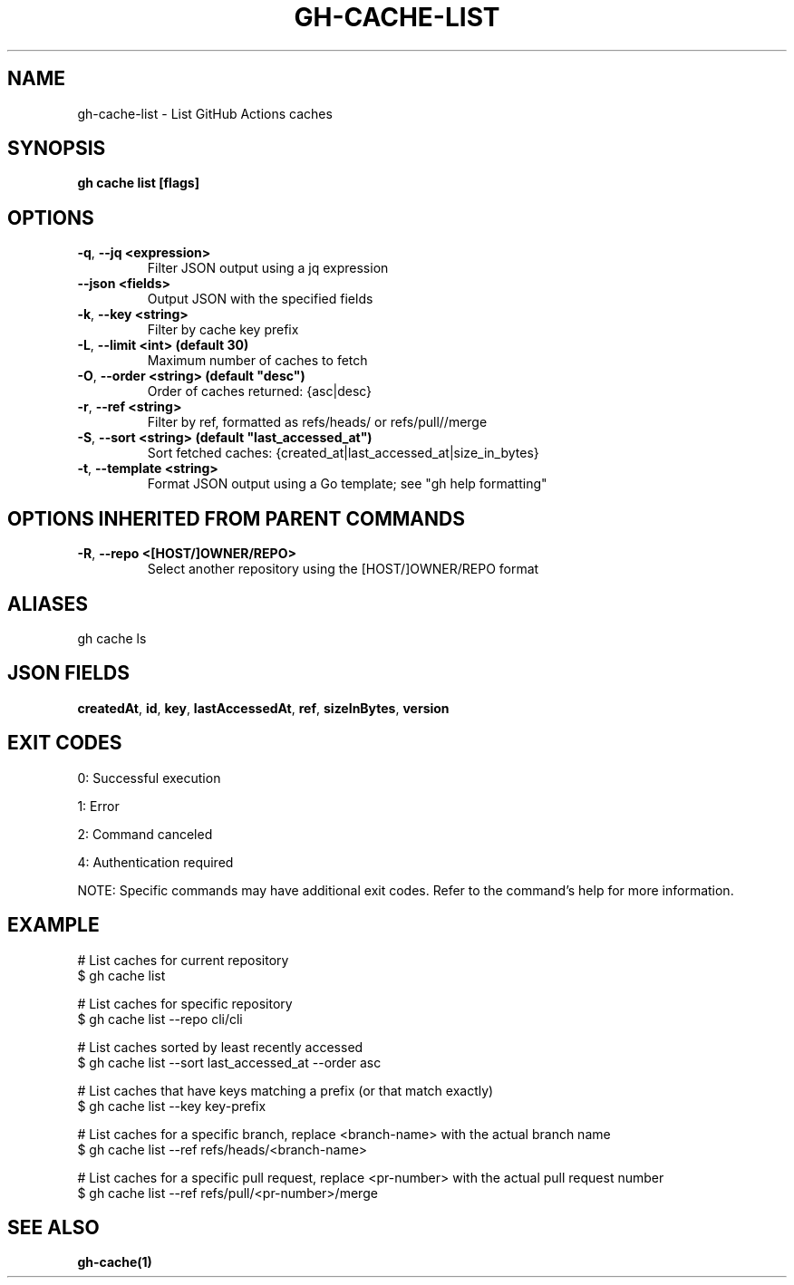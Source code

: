 .nh
.TH "GH-CACHE-LIST" "1" "Jul 2025" "GitHub CLI 2.75.1" "GitHub CLI manual"

.SH NAME
gh-cache-list - List GitHub Actions caches


.SH SYNOPSIS
\fBgh cache list [flags]\fR


.SH OPTIONS
.TP
\fB-q\fR, \fB--jq\fR \fB<expression>\fR
Filter JSON output using a jq expression

.TP
\fB--json\fR \fB<fields>\fR
Output JSON with the specified fields

.TP
\fB-k\fR, \fB--key\fR \fB<string>\fR
Filter by cache key prefix

.TP
\fB-L\fR, \fB--limit\fR \fB<int> (default 30)\fR
Maximum number of caches to fetch

.TP
\fB-O\fR, \fB--order\fR \fB<string> (default "desc")\fR
Order of caches returned: {asc|desc}

.TP
\fB-r\fR, \fB--ref\fR \fB<string>\fR
Filter by ref, formatted as refs/heads/ or refs/pull//merge

.TP
\fB-S\fR, \fB--sort\fR \fB<string> (default "last_accessed_at")\fR
Sort fetched caches: {created_at|last_accessed_at|size_in_bytes}

.TP
\fB-t\fR, \fB--template\fR \fB<string>\fR
Format JSON output using a Go template; see "gh help formatting"


.SH OPTIONS INHERITED FROM PARENT COMMANDS
.TP
\fB-R\fR, \fB--repo\fR \fB<[HOST/]OWNER/REPO>\fR
Select another repository using the [HOST/]OWNER/REPO format


.SH ALIASES
gh cache ls


.SH JSON FIELDS
\fBcreatedAt\fR, \fBid\fR, \fBkey\fR, \fBlastAccessedAt\fR, \fBref\fR, \fBsizeInBytes\fR, \fBversion\fR


.SH EXIT CODES
0: Successful execution

.PP
1: Error

.PP
2: Command canceled

.PP
4: Authentication required

.PP
NOTE: Specific commands may have additional exit codes. Refer to the command's help for more information.


.SH EXAMPLE
.EX
# List caches for current repository
$ gh cache list

# List caches for specific repository
$ gh cache list --repo cli/cli

# List caches sorted by least recently accessed
$ gh cache list --sort last_accessed_at --order asc

# List caches that have keys matching a prefix (or that match exactly)
$ gh cache list --key key-prefix

# List caches for a specific branch, replace <branch-name> with the actual branch name
$ gh cache list --ref refs/heads/<branch-name>

# List caches for a specific pull request, replace <pr-number> with the actual pull request number
$ gh cache list --ref refs/pull/<pr-number>/merge

.EE


.SH SEE ALSO
\fBgh-cache(1)\fR
